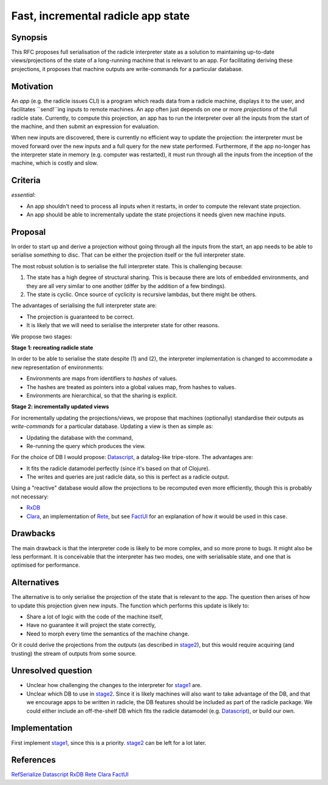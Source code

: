 Fast, incremental radicle app state
===================================

.. date:: 2018-12-19
.. reviewers::

   @geigerzaehler
   @MeBrei
   @jkarni

Synopsis
---------

This RFC proposes full serialisation of the radicle interpreter state as a
solution to maintaining up-to-date views/projections of the state of a
long-running machine that is relevant to an app. For facilitating deriving these
projections, it proposes that machine outputs are write-commands for a
particular database.

Motivation
----------

An *app* (e.g. the radicle issues CLI) is a program which reads data from a
radicle machine, displays it to the user, and facilitates ``send!``ing inputs to
remote machines. An app often just depends on one or more *projections* of the
full radicle state. Currently, to compute this projection, an app has to run the
interpreter over all the inputs from the start of the machine, and then submit
an expression for evaluation.

When new inputs are discovered, there is currently no efficient way to update
the projection: the interpreter must be moved forward over the new inputs and a
full query for the new state performed. Furthermore, if the app no-longer has
the interpreter state in memory (e.g. computer was restarted), it must run
through all the inputs from the inception of the machine, which is costly and
slow.

Criteria
-------

*essential:*

- An app shouldn't need to process all inputs when it restarts, in order to
  compute the relevant state projection.

- An app should be able to incrementally update the state projections it needs
  given new machine inputs.

Proposal
----------

In order to start up and derive a projection without going through all the
inputs from the start, an app needs to be able to serialise *something* to disc.
That can be either the projection itself or the full interpreter state.

The most robust solution is to serialise the full interpreter state. This is
challenging because:

(1) The state has a high degree of structural sharing. This is because there are
    lots of embedded environments, and they are all very similar to one another
    (differ by the addition of a few bindings).

(2) The state is cyclic. Once source of cyclicity is recursive lambdas, but
    there might be others.

The advantages of serialising the full interpreter state are:

- The projection is guaranteed to be correct.

- It is likely that we will need to serialise the interpreter state for other
  reasons.

We propose two stages:

.. _stage1:

**Stage 1: recreating radicle state**

In order to be able to serialise the state despite (1) and (2), the interpreter
implementation is changed to accommodate a new representation of environments:

- Environments are maps from identifiers to *hashes* of values.

- The hashes are treated as pointers into a global values map, from hashes to
  values.

- Environments are hierarchical, so that the sharing is explicit.

.. _stage2:

**Stage 2: incrementally updated views**

For incrementally updating the projections/views, we propose that machines
(optionally) standardise their outputs as *write-commands* for a particular
database. Updating a view is then as simple as:

- Updating the database with the command,

- Re-running the query which produces the view.

For the choice of DB I would propose: Datascript_, a datalog-like tripe-store.
The advantages are:

- It fits the radicle datamodel perfectly (since it's based on that of Clojure).

- The writes and queries are just radicle data, so this is perfect as a radicle
  output.

Using a "reactive" database would allow the projections to be recomputed even
more efficiently, though this is probably not necessary:

- RxDB_

- Clara_, an implementation of Rete_, but see FactUI_ for an explanation of how
  it would be used in this case.

Drawbacks
----------

The main drawback is that the interpreter code is likely to be more complex, and
so more prone to bugs. It might also be less performant. It is conceivable that
the interpreter has two modes, one with serialisable state, and one that is
optimised for performance.

Alternatives
-------------

The alternative is to only serialise the projection of the state that is
relevant to the app. The question then arises of how to update this projection
given new inputs. The function which performs this update is likely to:

- Share a lot of logic with the code of the machine itself,

- Have no guarantee it will project the state correctly,

- Need to morph every time the semantics of the machine change.

Or it could derive the projections from the *outputs* (as described in stage2_),
but this would require acquiring (and trusting) the stream of outputs from some
source.

Unresolved question
--------------------

- Unclear how challenging the changes to the interpreter for stage1_ are.

- Unclear which DB to use in stage2_. Since it is likely machines will also want
  to take advantage of the DB, and that we encourage apps to be written in
  radicle, the DB features should be included as part of the radicle package. We
  could either include an off-the-shelf DB which fits the radicle datamodel
  (e.g. Datascript_), or build our own.

Implementation
--------------

First implement stage1_, since this is a priority. stage2_ can be left for a lot
later.

References
-----------

RefSerialize_
Datascript_
RxDB_
Rete_
Clara_
FactUI_

.. _RefSerialize: https://hackage.haskell.org/package/RefSerialize
.. _Datascript: https://github.com/tonsky/datascript
.. _RxDB: https://github.com/pubkey/rxdb
.. _Rete: https://en.wikipedia.org/wiki/Rete_algorithm
.. _Clara: http://www.clara-rules.org/
.. _FactUI: https://github.com/arachne-framework/factui

